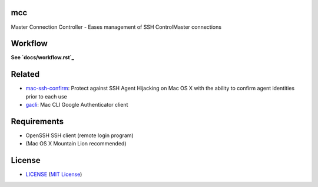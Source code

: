 mcc
===

Master Connection Controller - Eases management of SSH ControlMaster
connections


Workflow
========

**See `docs/workflow.rst`_**

.. _`docs/workflow.rst`: docs/workflow.rst


Related
=======

* mac-ssh-confirm_: Protect against SSH Agent Hijacking on Mac OS X with the
  ability to confirm agent identities prior to each use
* gacli_: Mac CLI Google Authenticator client

.. _mac-ssh-confirm: https://github.com/TimZehta/mac-ssh-confirm
.. _gacli: https://github.com/ClockworkNet/gacli


Requirements
============

- OpenSSH SSH client (remote login program)
- (Mac OS X Mountain Lion recommended)


License
=======

- LICENSE_ (`MIT License`_)

.. _LICENSE: LICENSE
.. _`MIT License`: http://www.opensource.org/licenses/MIT
